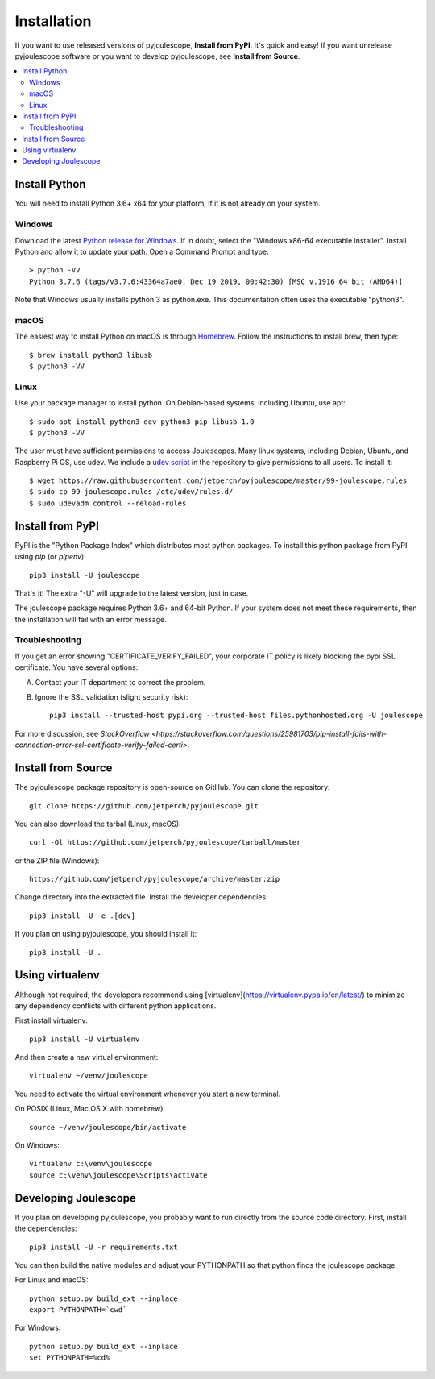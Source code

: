 .. _install:

************
Installation
************

If you want to use released versions of pyjoulescope, **Install from PyPI**.
It's quick and easy!  If you want unrelease pyjoulescope software or you
want to develop pyjoulescope, see **Install from Source**.

.. contents::  :local:


Install Python
==============

You will need to install Python 3.6+ x64 for your platform, if it is not already
on your system.


Windows
-------

Download the latest 
`Python release for Windows <https://www.python.org/downloads/windows/>`_.
If in doubt, select the "Windows x86-64 executable installer".  Install Python
and allow it to update your path.  Open a Command Prompt and type::

    > python -VV
    Python 3.7.6 (tags/v3.7.6:43364a7ae0, Dec 19 2019, 00:42:30) [MSC v.1916 64 bit (AMD64)]

Note that Windows usually installs python 3 as python.exe.  This documentation
often uses the executable "python3".


macOS
-----

The easiest way to install Python on macOS is through 
`Homebrew <https://brew.sh/>`_.  Follow the instructions to install brew,
then type::

    $ brew install python3 libusb
    $ python3 -VV


Linux
-----

Use your package manager to install python.  On Debian-based systems, including
Ubuntu, use apt::

    $ sudo apt install python3-dev python3-pip libusb-1.0
    $ python3 -VV
    
The user must have sufficient permissions to access Joulescopes.
Many linux systems, including Debian, Ubuntu, and Raspberry Pi OS, use udev.
We include a 
`udev script <https://github.com/jetperch/pyjoulescope/blob/master/99-joulescope.rules>`_ 
in the repository to give permissions to all users.  To install it::

    $ wget https://raw.githubusercontent.com/jetperch/pyjoulescope/master/99-joulescope.rules
    $ sudo cp 99-joulescope.rules /etc/udev/rules.d/
    $ sudo udevadm control --reload-rules


Install from PyPI
=================

PyPI is the "Python Package Index" which distributes most python packages.
To install this python package from PyPI using `pip` (or `pipenv`)::

    pip3 install -U joulescope

That's it!  The extra "-U" will upgrade to the latest version, just in case.

The joulescope package requires Python 3.6+ and 64-bit Python.
If your system does not meet these requirements, then the installation will
fail with an error message.


Troubleshooting
---------------

If you get an error showing "CERTIFICATE_VERIFY_FAILED", your corporate 
IT policy is likely blocking the pypi SSL certificate.  You have several
options:

A. Contact your IT department to correct the problem.

B. Ignore the SSL validation (slight security risk)::

    pip3 install --trusted-host pypi.org --trusted-host files.pythonhosted.org -U joulescope

For more discussion, see `StackOverflow <https://stackoverflow.com/questions/25981703/pip-install-fails-with-connection-error-ssl-certificate-verify-failed-certi>`.



Install from Source
===================

The pyjoulescope package repository is open-source on GitHub.  You can clone 
the repository::

    git clone https://github.com/jetperch/pyjoulescope.git
    
You can also download the tarbal (Linux, macOS)::

    curl -Ol https://github.com/jetperch/pyjoulescope/tarball/master
    
or the ZIP file (Windows)::

    https://github.com/jetperch/pyjoulescope/archive/master.zip
    
Change directory into the extracted file.  Install the developer dependencies::

    pip3 install -U -e .[dev]

If you plan on using pyjoulescope, you should install it::

    pip3 install -U .


Using virtualenv
================

Although not required, the developers recommend using 
[virtualenv](https://virtualenv.pypa.io/en/latest/) to minimize any
dependency conflicts with different python applications.

First install virtualenv::

    pip3 install -U virtualenv
    
And then create a new virtual environment::

    virtualenv ~/venv/joulescope

You need to activate the virtual environment whenever you start
a new terminal.
    
On POSIX (Linux, Mac OS X with homebrew)::

    source ~/venv/joulescope/bin/activate
    
On Windows::

    virtualenv c:\venv\joulescope
    source c:\venv\joulescope\Scripts\activate


Developing Joulescope
=====================

If you plan on developing pyjoulescope, you probably want to run directly
from the source code directory.  First, install the dependencies::

    pip3 install -U -r requirements.txt
    
You can then build the native modules and adjust your PYTHONPATH so that
python finds the joulescope package.


For Linux and macOS::

    python setup.py build_ext --inplace
    export PYTHONPATH=`cwd`

For Windows::

    python setup.py build_ext --inplace
    set PYTHONPATH=%cd%
